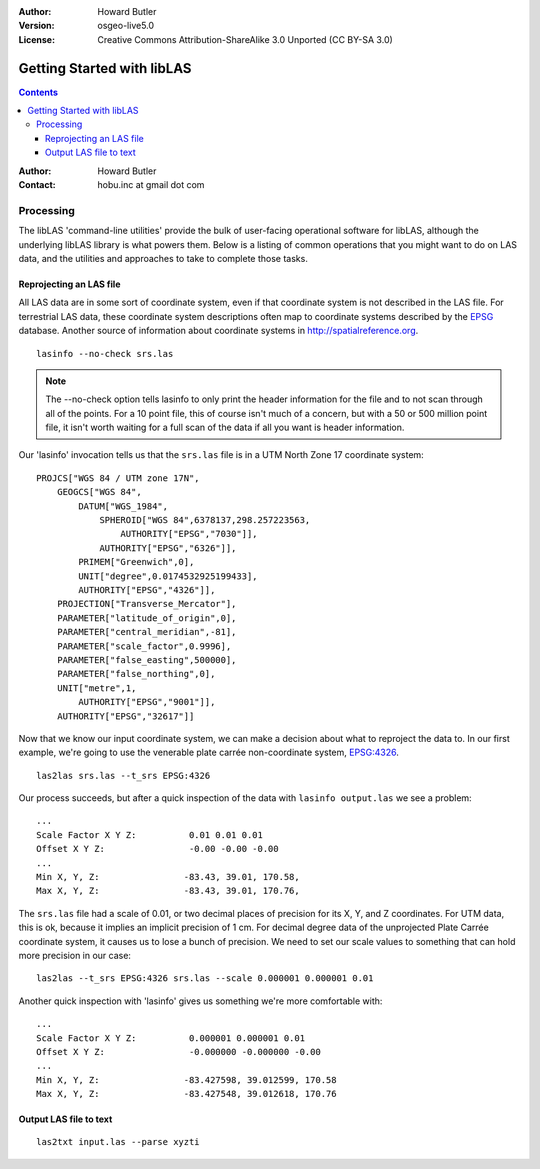 :Author: Howard Butler
:Version: osgeo-live5.0
:License: Creative Commons Attribution-ShareAlike 3.0 Unported  (CC BY-SA 3.0)

.. _liblas_quickstart:
 
.. image:: ../../images/project_logos/logo-libLAS.png
  :scale: 100 %
  :alt: project logo
  :align: right
  :target: http://liblas.org/

.. _start:

******************************************************************************
Getting Started with libLAS
******************************************************************************

.. contents::
    :depth: 3
    :backlinks: none



:Author: Howard Butler
:Contact: hobu.inc at gmail dot com




    
Processing
------------------------------------------------------------------------------

The libLAS 'command-line utilities' provide the bulk of 
user-facing operational software for libLAS, although the underlying libLAS 
library is what powers them.  Below is a listing of common operations that 
you might want to do on LAS data, and the utilities and approaches to 
take to complete those tasks.

Reprojecting an LAS file
..............................................................................

All LAS data are in some sort of coordinate system, even if that coordinate 
system is not described in the LAS file.  For terrestrial LAS data, these 
coordinate system descriptions often map to coordinate systems described 
by the `EPSG`_ database.  Another source of information about coordinate 
systems in http://spatialreference.org.  


::
    
    lasinfo --no-check srs.las

.. note::

    The --no-check option tells lasinfo to only print the header information 
    for the file and to not scan through all of the points.  For a 10 point file, 
    this of course isn't much of a concern, but with a 50 or 500 million point 
    file, it isn't worth waiting for a full scan of the data if all you 
    want is header information.

Our 'lasinfo' invocation tells us that the ``srs.las`` file 
is in a UTM North Zone 17 coordinate system:

::

    PROJCS["WGS 84 / UTM zone 17N",
        GEOGCS["WGS 84",
            DATUM["WGS_1984",
                SPHEROID["WGS 84",6378137,298.257223563,
                    AUTHORITY["EPSG","7030"]],
                AUTHORITY["EPSG","6326"]],
            PRIMEM["Greenwich",0],
            UNIT["degree",0.0174532925199433],
            AUTHORITY["EPSG","4326"]],
        PROJECTION["Transverse_Mercator"],
        PARAMETER["latitude_of_origin",0],
        PARAMETER["central_meridian",-81],
        PARAMETER["scale_factor",0.9996],
        PARAMETER["false_easting",500000],
        PARAMETER["false_northing",0],
        UNIT["metre",1,
            AUTHORITY["EPSG","9001"]],
        AUTHORITY["EPSG","32617"]]

Now that we know our input coordinate system, we can make a decision about 
what to reproject the data to.  In our first example, we're going to use 
the venerable plate carrée non-coordinate system, `EPSG:4326`_.

::

    las2las srs.las --t_srs EPSG:4326

Our process succeeds, but after a quick inspection of the data with 
``lasinfo output.las`` we see a problem:

::

    ...
    Scale Factor X Y Z:          0.01 0.01 0.01
    Offset X Y Z:                -0.00 -0.00 -0.00
    ...
    Min X, Y, Z: 		-83.43, 39.01, 170.58, 
    Max X, Y, Z: 		-83.43, 39.01, 170.76,

The ``srs.las`` file had a scale of 0.01, or two decimal places of precision
for its X, Y, and Z coordinates. For UTM data, this is ok, because it implies
an implicit precision of 1 cm. For decimal degree data of the unprojected
Plate Carrée coordinate system, it causes us to lose a bunch of precision. We
need to set our scale values to something that can hold more precision in our
case:

::

    las2las --t_srs EPSG:4326 srs.las --scale 0.000001 0.000001 0.01

Another quick inspection with 'lasinfo' gives us something 
we're more comfortable with:

::

    ...
    Scale Factor X Y Z:          0.000001 0.000001 0.01
    Offset X Y Z:                -0.000000 -0.000000 -0.00
    ...
    Min X, Y, Z: 		-83.427598, 39.012599, 170.58
    Max X, Y, Z: 		-83.427548, 39.012618, 170.76    


Output LAS file to text
..............................................................................


::

    las2txt input.las --parse xyzti

.. _`LASzip`: http://laszip.org
.. _`CMake`: http://www.cmake.org/
.. _`CTest`: http://cmake.org/cmake/help/ctest-2-8-docs.html
.. _`CMake 2.8.0+`: http://www.cmake.org/cmake/help/cmake-2-8-docs.html
.. _`CDash`: http://www.cdash.org/
.. _`continuous integration`: http://en.wikipedia.org/wiki/Continuous_integration
.. _`libLAS CDash`: http://my.cdash.org/index.php?project=libLAS
.. _`Curses`: http://en.wikipedia.org/wiki/Curses_%28programming_library%29
.. _`Autoconf`: http://www.gnu.org/software/autoconf/
.. _`LLVM`: http://llvm.org/
.. _`OSGeo4W`: http://trac.osgeo.org/osgeo4w/
.. _`Boost`: http://www.boost.org/
.. _`DebianGIS`: http://wiki.debian.org/DebianGis
.. _`gdal_translate`: http://www.gdal.org/gdal_translate.html
.. _`EPSG`: http://www.epsg-registry.org/
.. _`EPSG:4326`: http://spatialreference.org/ref/epsg/4326/
.. _`Proj.4`: http://trac.osgeo.org/proj/
.. _`WKT`: http://en.wikipedia.org/wiki/Well-known_text#Spatial_reference_systems
.. _`GDAL`: http://gdal.org
.. _`Autzen_Stadium`: http://liblas.org/samples/Autzen_Stadium.zip

